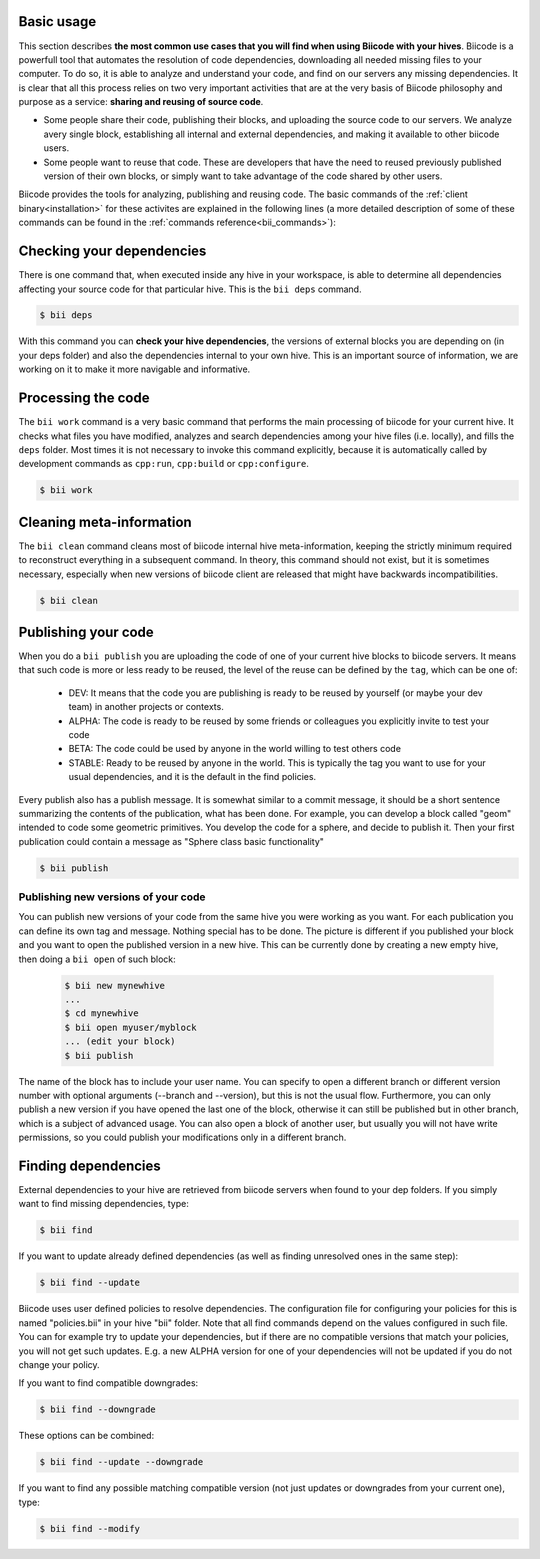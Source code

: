 .. _basic_usage:

Basic usage
===========

This section describes **the most common use cases that you will find when using Biicode with your hives**. Biicode is a powerfull tool that automates the resolution of code dependencies, downloading all needed missing files to your computer. To do so, it is able to analyze and understand your code, and find on our servers any missing dependencies. It is clear that all this process relies on two very important activities that are at the very basis of Biicode philosophy and purpose as a service: **sharing and reusing of source code**.

* Some people share their code, publishing their blocks, and uploading the source code to our servers. We analyze avery single block, establishing all internal and external dependencies, and making it available to other biicode users.
* Some people want to reuse that code. These are developers that have the need to reused previously published version of their own blocks, or simply want to take advantage of the code shared by other users.

Biicode provides the tools for analyzing, publishing and reusing code. The basic commands of the :ref:`client binary<installation>` for these activites are explained in the following lines (a more detailed description of some of these commands can be found in the :ref:`commands reference<bii_commands>`):

Checking your dependencies
==========================

There is one command that, when executed inside any hive in your workspace, is able to determine all dependencies affecting your source code for that particular hive. This is the ``bii deps`` command.

.. code-block:: bash

	$ bii deps

With this command you can **check your hive dependencies**, the versions of external blocks you are depending on (in your deps folder) and also the dependencies internal to your own hive. This is an important source of information, we are working on it to make it more navigable and informative.

Processing the code
===================

The ``bii work`` command is a very basic command that performs the main processing of biicode for your current hive. It checks what files you have modified, analyzes and search dependencies among your hive files (i.e. locally), and fills the ``deps`` folder. Most times it is not necessary to invoke this command explicitly, because it is automatically called by development commands as ``cpp:run``, ``cpp:build`` or ``cpp:configure``.

.. code-block:: bash

	$ bii work

Cleaning meta-information
=========================

The ``bii clean`` command cleans most of biicode internal hive meta-information, keeping the strictly minimum required to reconstruct everything in a subsequent command. In theory, this command should not exist, but it is sometimes necessary, especially when new versions of biicode client are released that might have backwards incompatibilities.

.. code-block:: bash

	$ bii clean

.. _biipublish:

Publishing your code
====================

When you do a ``bii publish`` you are uploading the code of one of your current hive blocks to biicode servers. It means that such code is more or less ready to be reused, the level of the reuse can be defined by the ``tag``, which can be one of:

	* DEV: It means that the code you are publishing is ready to be reused by yourself (or maybe your dev team) in another projects or contexts.
	* ALPHA: The code is ready to be reused by some friends or colleagues you explicitly invite to test your code
	* BETA: The code could be used by anyone in the world willing to test others code
	* STABLE: Ready to be reused by anyone in the world. This is typically the tag you want to use for your usual dependencies, and it is the default in the find policies.

Every publish also has a publish message. It is somewhat similar to a commit message, it should be a short sentence summarizing the contents of the publication, what has been done. For example, you can develop a block called "geom" intended to code some geometric primitives. You develop the code for a sphere, and decide to publish it. Then your first publication could contain a message as "Sphere class basic functionality"

.. code-block:: bash

	$ bii publish

Publishing new versions of your code
^^^^^^^^^^^^^^^^^^^^^^^^^^^^^^^^^^^^
You can publish new versions of your code from the same hive you were working as you want. For each publication you can define its own tag and message. Nothing special has to be done. The picture is different if you published your block and you want to open the published version in a new hive. This can be currently done by creating a new empty hive, then doing a ``bii open`` of such block:

 .. code-block:: bash

	$ bii new mynewhive
	...
	$ cd mynewhive
	$ bii open myuser/myblock
	... (edit your block)
	$ bii publish

The name of the block has to include your user name. You can specify to open a different branch or different version number with optional arguments (--branch and --version), but this is not the usual flow. Furthermore, you can only publish a new version if you have opened the last one of the block, otherwise it can still be published but in other branch, which is a subject of advanced usage. You can also open a block of another user, but usually you will not have write permissions, so you could publish your modifications only in a different branch.


.. _biifind:

Finding dependencies
====================

External dependencies to your hive are retrieved from biicode servers when found to your dep folders.
If you simply want to find missing dependencies, type:

.. code-block:: bash

	$ bii find

If you want to update already defined dependencies (as well as finding unresolved ones in the same step):

.. code-block:: bash

	$ bii find --update

Biicode uses user defined policies to resolve dependencies. The configuration file for configuring your policies for this is named "policies.bii" in your hive "bii" folder. Note that all find commands depend on the values configured in such file. You can for example try to update your dependencies, but if there are no compatible versions that match your policies, you will not get such updates. E.g. a new ALPHA version for one of your dependencies will not be updated if you do not change your policy.

If you want to find compatible downgrades:

.. code-block:: bash

	$ bii find --downgrade

These options can be combined:

.. code-block:: bash

	$ bii find --update --downgrade

If you want to find any possible matching compatible version (not just updates or downgrades from your current one), type:

.. code-block:: bash

	$ bii find --modify
